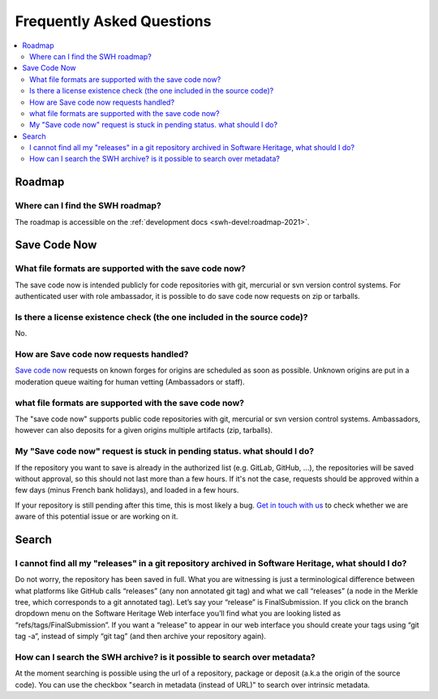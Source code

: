 .. _faq:

Frequently Asked Questions
**************************

.. contents::
   :depth: 3
   :local:
..

.. _faq_roadmap:

Roadmap
=======

Where can I find the SWH roadmap?
---------------------------------

The roadmap is accessible on the :ref:`development docs <swh-devel:roadmap-2021>`.

.. _faq_savecodenow:

Save Code Now
=============

What file formats are supported with the save code now?
-------------------------------------------------------

The save code now is intended publicly for code repositories with git, mercurial or svn
version control systems. For authenticated user with role ambassador, it is possible to
do save code now requests on zip or tarballs.

Is there a license existence check (the one included in the source code)?
-------------------------------------------------------------------------

No.

How are Save code now requests handled?
---------------------------------------

`Save code now <https://archive.softwareheritage.org/save/>`__ requests on known forges
for origins are scheduled as soon as possible. Unknown origins are put in a moderation
queue waiting for human vetting (Ambassadors or staff).

what file formats are supported with the save code now?
-------------------------------------------------------

The "save code now" supports public code repositories with git, mercurial or svn version
control systems. Ambassadors, however can also deposits for a given origins multiple
artifacts (zip, tarballs).

My "Save code now" request is stuck in pending status. what should I do?
------------------------------------------------------------------------

If the repository you want to save is already in the authorized list (e.g. GitLab,
GitHub, ...), the repositories will be saved without approval, so this should not last
more than a few hours. If it's not the case, requests should be approved within a few
days (minus French bank holidays), and loaded in a few hours.

If your repository is still pending after this time, this is most likely a bug. `Get in
touch with us <https://www.softwareheritage.org/community/developers/>`__ to check
whether we are aware of this potential issue or are working on it.

.. _faq_search:

Search
======

I cannot find all my "releases" in a git repository archived in Software Heritage, what should I do?
----------------------------------------------------------------------------------------------------

Do not worry, the repository has been saved in full. What you are witnessing is just a
terminological difference between what platforms like GitHub calls “releases” (any non
annotated git tag) and what we call “releases” (a node in the Merkle tree, which
corresponds to a git annotated tag). Let’s say your “release” is FinalSubmission. If you
click on the branch dropdown menu on the Software Heritage Web interface you’ll find
what you are looking listed as “refs/tags/FinalSubmission”. If you want a “release” to
appear in our web interface you should create your tags using “git tag -a”, instead of
simply “git tag” (and then archive your repository again).

How can I search the SWH archive? is it possible to search over metadata?
-------------------------------------------------------------------------

At the moment searching is possible using the url of a repository, package or deposit
(a.k.a the origin of the source code). You can use the checkbox "search in metadata
(instead of URL)" to search over intrinsic metadata.
